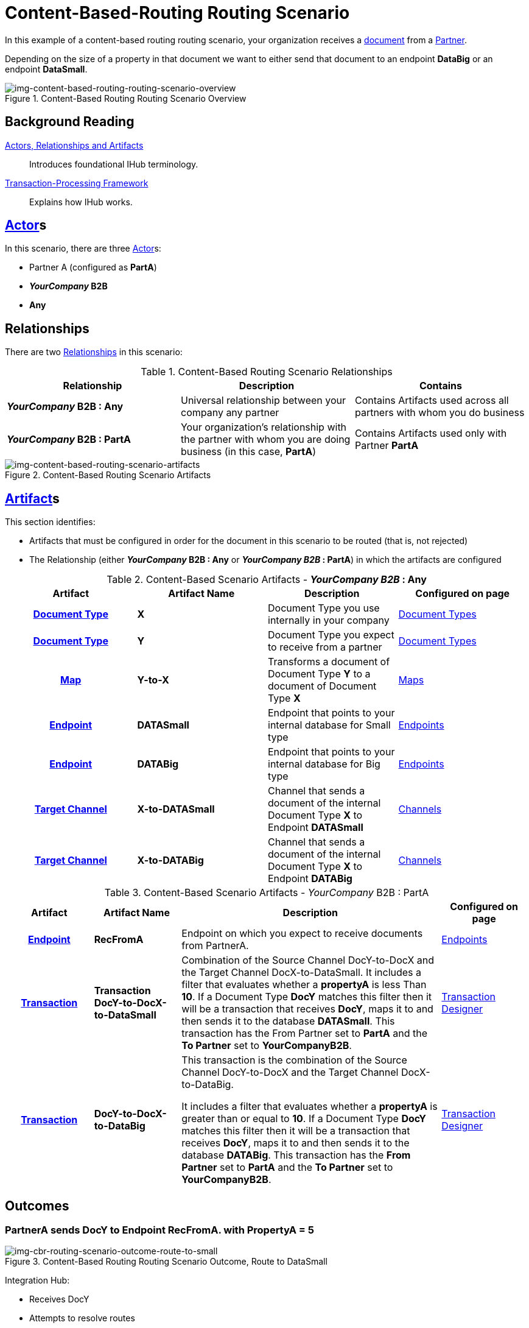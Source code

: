 = Content-Based-Routing Routing Scenario

In this example of a content-based routing routing scenario, your organization receives a xref:glossary#D[document] from a xref:glossary#P[Partner]. 

Depending on the size of a property in that document we want to either send that document to an endpoint *DataBig* or an endpoint **DataSmall**. 

[[img-content-based-routing-routing-scenario-overview]]

image::content-based-routing-routing-scenario-overview.png[img-content-based-routing-routing-scenario-overview, title="Content-Based Routing Routing Scenario Overview"]


== Background Reading

xref:actors-relationships-and-artifacts.adoc[Actors, Relationships and Artifacts]:: Introduces foundational IHub terminology. 

xref:transaction-processing-framework.adoc[Transaction-Processing Framework]:: Explains how IHub works.

== xref:glossary#A[Actor]s

In this scenario, there are three xref:glossary#A[Actor]s: 
    
* Partner A (configured as *PartA*)
* *_YourCompany_ B2B*
* *Any*

== Relationships

There are two xref:glossary#R[Relationships] in this scenario:

.Content-Based Routing Scenario Relationships
[cols="3*"]

|===
|Relationship|Description|Contains

s|_YourCompany_ B2B : Any
|Universal relationship between your company any partner
|Contains Artifacts used across all partners with whom you do business

s|_YourCompany_ B2B : PartA
|Your organization's relationship with the partner with whom you are doing business (in this case, *PartA*)
|Contains Artifacts used only with Partner *PartA*
|===

[[img-content-based-routing-scenario-artifacts]]

image::content-based-routing-scenario-artifacts.png[img-content-based-routing-scenario-artifacts, title="Content-Based Routing Scenario Artifacts"]

== xref:glossary#A[Artifact]s 

This section identifies:

* Artifacts that must be configured in order for the document in this scenario to be routed (that is, not rejected)
* The Relationship (either *_YourCompany_ B2B : Any* or *_YourCompany B2B_ : PartA*) in which the artifacts are configured


//== Configured in *YourCompany B2B : Any*

.Content-Based Scenario Artifacts - *_YourCompany B2B_ : Any*
[cols="4*" grid=all]

|===
h|Artifact|Artifact Name|Description|Configured on page

h|xref:glossary#D[Document Type]
s|X
|Document Type you use internally in your company
|xref:document-types.adoc[Document Types]

h|xref:glossary#D[Document Type]
s|Y
|Document Type you expect to receive from a partner
|xref:document-types.adoc[Document Types]

h|xref:glossary#M[Map]
s|Y-to-X
|Transforms a document of Document Type *Y* to a document of Document Type *X*
|xref:document-types.adoc[Maps]

h|xref:glossary#E[Endpoint]
s|DATASmall
|Endpoint that points to your internal database for Small type
|xref:endpoints.adoc[Endpoints] 

h|xref:glossary#E[Endpoint]
s|DATABig
|Endpoint that points to your internal database for Big type
|xref:endpoints.adoc[Endpoints]

h|xref:glossary#T[Target Channel]
s|X-to-DATASmall
|Channel that sends a document of the internal Document Type *X* to Endpoint *DATASmall*
|xref:channels.adoc[Channels] 

h|xref:glossary#T[Target Channel]
s|X-to-DATABig
|Channel that sends a document of the internal Document Type *X* to Endpoint *DATABig*
|xref:channels.adoc[Channels] 

|===

//== Configured in _YourCompany_ B2B : PartA

.Content-Based Scenario Artifacts - _YourCompany_ B2B : PartA

[cols="2, 2, 6, 2"]
|===
|Artifact|Artifact Name|Description|Configured on page

h|xref:glossary#E[Endpoint]
s|RecFromA
|Endpoint on which you expect to receive documents from PartnerA.
|xref:endpoints.adoc[Endpoints]

h|xref:glossary#T[Transaction]
s|Transaction DocY-to-DocX-to-DataSmall
|Combination of the Source Channel DocY-to-DocX and the Target Channel DocX-to-DataSmall. 
It includes a filter that evaluates whether a *propertyA* is less Than *10*. If a Document Type *DocY* matches this filter then it will be a transaction that receives *DocY*, maps it to  and then sends it to the database *DATASmall*. This transaction has the From Partner set to *PartA* and the *To Partner* set to *YourCompanyB2B*.
|xref:transaction-designer.adoc[Transaction Designer] 


h|xref:glossary#T[Transaction]
s|DocY-to-DocX-to-DataBig
|This transaction is the combination of the Source Channel DocY-to-DocX and the Target Channel DocX-to-DataBig. 

It includes a filter that evaluates whether a *propertyA* is greater than or equal to *10*. If a Document Type *DocY* matches this filter then it will be a transaction that receives *DocY*, maps it to  and then sends it to the database *DATABig*. This transaction has the *From Partner* set to *PartA* and the *To Partner* set to *YourCompanyB2B*.

|xref:transaction-designer.adoc[Transaction Designer] 

|===

== Outcomes

=== PartnerA sends DocY to Endpoint RecFromA. with PropertyA = 5

[[img-cbr-routing-scenario-outcome-route-to-small]]

image::cbr-routing-scenario-outcome-route-to-small.png[img-cbr-routing-scenario-outcome-route-to-small, title="Content-Based Routing Routing Scenario Outcome, Route to DataSmall"]

Integration Hub:

* Receives DocY
* Attempts to resolve routes
* Finds two Transactions DocY-to-DocX-to-DataSmall and DocY-to-DocX-to-DataBig
* Evaluates Filters
*** Checks PropertyA for Value
*** Finds PropertyA < 10
** Executes that transaction, which maps the transaction to Document X

**  Sends Document X to Endpoint DATASmall.

=== PartA sends Document Y to Endpoint RecFromA. with PropertyA = 12

[[img-cbr-routing-scenario-outcome-route-to-big]]

image::cbr-routing-scenario-outcome-route-to-big.png[img-cbr-routing-scenario-outcome-route-to-big, title="Content-Based-Routing Routing Scenario Outcome, Route to DataBig"]

Integration Manager:

* Receives DocY
* Attempts to resolve routes
* Finds two Transactions DocY-to-DocX-to-DataSmall and DocY-to-DocX-to-DataBig
* Evaluates Filters
** Checks PropertyA for Value
** Finds PropertyA > 10
* Executes that transaction, which maps the transaction to DocX
* Sends DocX to Endpoint DATABig.

=== PartA sends DocY to Endpoint RecFromA. with PropertyA = 10

Integration Manager:

* Receives Document Q
* Attempts to resolve routes
* Finds two Transactions DocY-to-DocX-to-DATASmall and DocY-to-DocX-to-DATABig
* Evaluates Filters
** Checks PropertyA for Value

** Finds PropertyA = 10
* Executes that transaction, which maps the transaction to Document X
*  Sends Document X to Endpoint DATABig.
